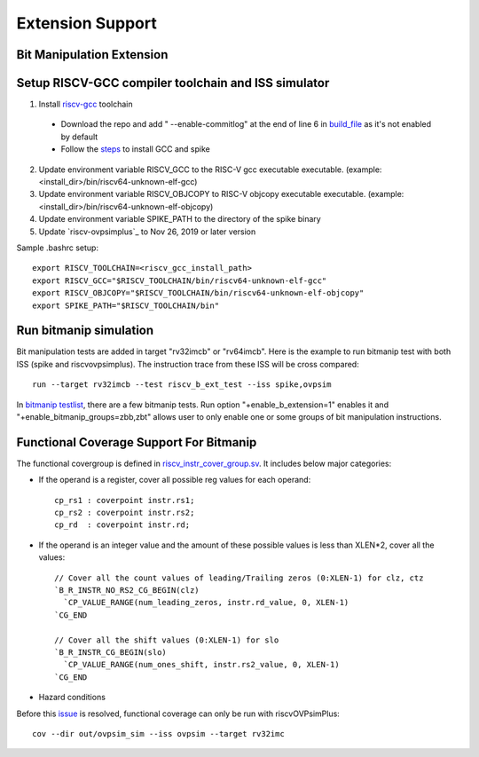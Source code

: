 Extension Support
=================

Bit Manipulation Extension
--------------------------------------------------------
Setup RISCV-GCC compiler toolchain and ISS simulator
--------------------------------------------------------

1. Install `riscv-gcc`_ toolchain

  - Download the repo and add " --enable-commitlog" at the end of line 6 in
    `build_file`_ as it's not enabled by default
  - Follow the `steps`_ to install GCC and spike

2.  Update environment variable RISCV_GCC to the RISC-V gcc executable
    executable. (example: <install_dir>/bin/riscv64-unknown-elf-gcc)
3.  Update environment variable RISCV_OBJCOPY to RISC-V objcopy executable
    executable. (example: <install_dir>/bin/riscv64-unknown-elf-objcopy)
4.  Update environment variable SPIKE_PATH to the directory of the spike binary
5.  Update `riscv-ovpsimplus`_ to Nov 26, 2019 or later version

.. _steps: https://github.com/riscv/riscv-bitmanip/tree/master/tools#building-tools-with-draft-b-extension-instructions-support
.. _riscv-gcc: https://github.com/riscv/riscv-bitmanip
.. _build_file: https://github.com/riscv/riscv-bitmanip/blob/master/tools/riscv-isa-sim-build.sh
.. _riscv-ovpsimplus:https://www.ovpworld.org/riscvOVPsimPlus/

Sample .bashrc setup::

    export RISCV_TOOLCHAIN=<riscv_gcc_install_path>
    export RISCV_GCC="$RISCV_TOOLCHAIN/bin/riscv64-unknown-elf-gcc"
    export RISCV_OBJCOPY="$RISCV_TOOLCHAIN/bin/riscv64-unknown-elf-objcopy"
    export SPIKE_PATH="$RISCV_TOOLCHAIN/bin"

Run bitmanip simulation
------------------------

Bit manipulation tests are added in target "rv32imcb" or "rv64imcb". Here is the
example to run bitmanip test with both ISS (spike and riscvovpsimplus). The instruction
trace from these ISS will be cross compared::

    run --target rv32imcb --test riscv_b_ext_test --iss spike,ovpsim

In `bitmanip testlist`_, there are a few bitmanip tests. Run option
"+enable_b_extension=1" enables it and "+enable_bitmanip_groups=zbb,zbt"
allows user to only enable one or some groups of bit manipulation instructions.

.. _bitmanip testlist: https://github.com/google/riscv-dv/blob/master/target/rv32imcb/testlist.yaml

Functional Coverage Support For Bitmanip
-----------------------------------------

The functional covergroup is defined in `riscv_instr_cover_group.sv`_.
It includes below major categories:

- If the operand is a register, cover all possible reg values for each operand::

    cp_rs1 : coverpoint instr.rs1;
    cp_rs2 : coverpoint instr.rs2;
    cp_rd  : coverpoint instr.rd;

- If the operand is an integer value and the amount of these possible values is
  less than XLEN*2, cover all the values::

    // Cover all the count values of leading/Trailing zeros (0:XLEN-1) for clz, ctz
    `B_R_INSTR_NO_RS2_CG_BEGIN(clz)
      `CP_VALUE_RANGE(num_leading_zeros, instr.rd_value, 0, XLEN-1)
    `CG_END

    // Cover all the shift values (0:XLEN-1) for slo
    `B_R_INSTR_CG_BEGIN(slo)
      `CP_VALUE_RANGE(num_ones_shift, instr.rs2_value, 0, XLEN-1)
    `CG_END

- Hazard conditions

Before this `issue`_ is resolved, functional coverage can only be run with riscvOVPsimPlus::

  cov --dir out/ovpsim_sim --iss ovpsim --target rv32imc


.. _riscv_instr_cover_group.sv: https://github.com/google/riscv-dv/blob/master/src/riscv_instr_cover_group.sv
.. _issue: https://github.com/riscv/riscv-bitmanip/issues/60
